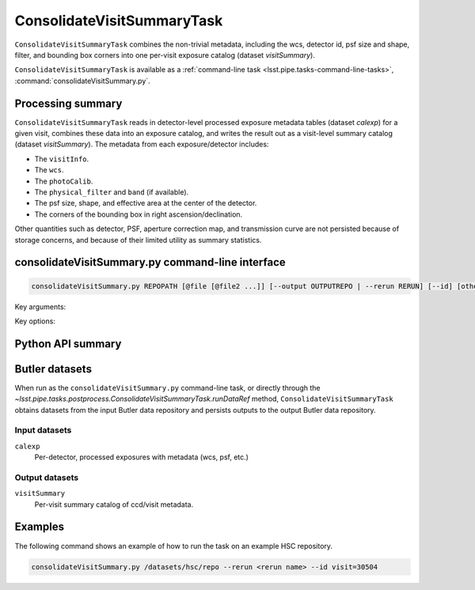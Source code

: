 .. lsst-task-topic:: lsst.pipe.tasks.postprocess.ConsolidateVisitSummaryTask

###########################
ConsolidateVisitSummaryTask
###########################

``ConsolidateVisitSummaryTask`` combines the non-trivial metadata, including the wcs, detector id, psf size and shape, filter, and bounding box corners into one per-visit exposure catalog (dataset `visitSummary`).

``ConsolidateVisitSummaryTask`` is available as a :ref:`command-line task <lsst.pipe.tasks-command-line-tasks>`, :command:`consolidateVisitSummary.py`.

.. _lsst.pipe.tasks.postprocess.ConsolidateVisitSummary-summary:

Processing summary
==================

``ConsolidateVisitSummaryTask`` reads in detector-level processed exposure metadata tables (dataset `calexp`) for a given visit, combines these data into an exposure catalog, and writes the result out as a visit-level summary catalog (dataset `visitSummary`).
The metadata from each exposure/detector includes:

- The ``visitInfo``.
- The ``wcs``.
- The ``photoCalib``.
- The ``physical_filter`` and ``band`` (if available).
- The psf size, shape, and effective area at the center of the detector.
- The corners of the bounding box in right ascension/declination.

Other quantities such as detector, PSF, aperture correction map, and
transmission curve are not persisted because of storage concerns, and
because of their limited utility as summary statistics.

.. lsst.pipe.tasks.postprocess.ConsolidateVisitSummaryTask-cli:

consolidateVisitSummary.py command-line interface
=================================================

.. code-block:: text

   consolidateVisitSummary.py REPOPATH [@file [@file2 ...]] [--output OUTPUTREPO | --rerun RERUN] [--id] [other options]

Key arguments:

.. option:: REPOPATH

   The input Butler repository's URI or file path.

Key options:

.. option:: --id

   The data IDs to process.

.. seealso::

   See :ref:`command-line-task-argument-reference` for details and additional options.

.. _lsst.pipe.tasks.postprocess.ConsolidateVisitSummaryTask-api:

Python API summary
==================

.. lsst-task-api-summary:: lsst.pipe.tasks.postprocess.ConsolidateVisitSummaryTask

.. _lsst.pipe.tasks.postprocess.ConsolidateVisitSummaryTask-butler:

Butler datasets
===============

When run as the ``consolidateVisitSummary.py`` command-line task, or directly through the `~lsst.pipe.tasks.postprocess.ConsolidateVisitSummaryTask.runDataRef` method, ``ConsolidateVisitSummaryTask`` obtains datasets from the input Butler data repository and persists outputs to the output Butler data repository.

.. _lsst.pipe.tasks.postprocess.ConsolidateVisitSummaryTask-butler-inputs:

Input datasets
--------------

``calexp``
    Per-detector, processed exposures with metadata (wcs, psf, etc.)

.. _lsst.pipe.tasks.postprocess.ConsolidateVisitSummaryTask-butler-outputs:

Output datasets
---------------

``visitSummary``
    Per-visit summary catalog of ccd/visit metadata.


.. _lsst.pipe.tasks.postprocess.ConsolidateSourceTableTask-subtasks:

Examples
========

The following command shows an example of how to run the task on an example HSC repository.

.. code-block:: bash

    consolidateVisitSummary.py /datasets/hsc/repo --rerun <rerun name> --id visit=30504

.. _lsst.pipe.tasks.postprocess.ConsolidateVisitSummaryTask-debug:
